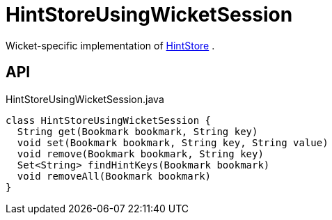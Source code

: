 = HintStoreUsingWicketSession
:Notice: Licensed to the Apache Software Foundation (ASF) under one or more contributor license agreements. See the NOTICE file distributed with this work for additional information regarding copyright ownership. The ASF licenses this file to you under the Apache License, Version 2.0 (the "License"); you may not use this file except in compliance with the License. You may obtain a copy of the License at. http://www.apache.org/licenses/LICENSE-2.0 . Unless required by applicable law or agreed to in writing, software distributed under the License is distributed on an "AS IS" BASIS, WITHOUT WARRANTIES OR  CONDITIONS OF ANY KIND, either express or implied. See the License for the specific language governing permissions and limitations under the License.

Wicket-specific implementation of xref:refguide:applib:index/services/hint/HintStore.adoc[HintStore] .

== API

[source,java]
.HintStoreUsingWicketSession.java
----
class HintStoreUsingWicketSession {
  String get(Bookmark bookmark, String key)
  void set(Bookmark bookmark, String key, String value)
  void remove(Bookmark bookmark, String key)
  Set<String> findHintKeys(Bookmark bookmark)
  void removeAll(Bookmark bookmark)
}
----

